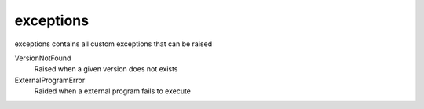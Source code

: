 exceptions
==========================
exceptions contains all custom exceptions that can be raised

VersionNotFound
    Raised when a given version does not exists

ExternalProgramError
    Raided when a external program fails to execute

